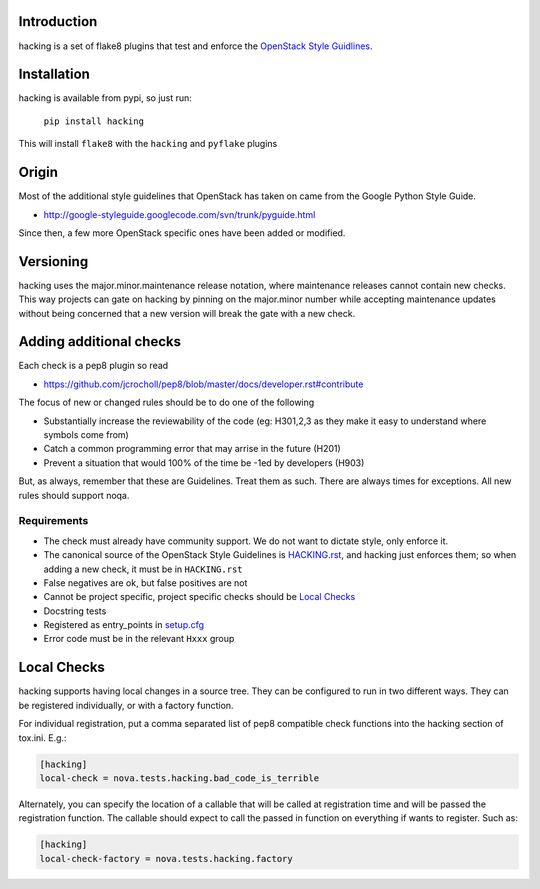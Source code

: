Introduction
============

hacking is a set of flake8 plugins that test and enforce the `OpenStack
Style Guidlines <http://docs.openstack.org/developer/hacking>`_.

Installation
============

hacking is available from pypi, so just run:

  ``pip install hacking``

This will install ``flake8`` with the ``hacking`` and ``pyflake`` plugins

Origin
======

Most of the additional style guidelines that OpenStack has taken on came from
the Google Python Style Guide.

- http://google-styleguide.googlecode.com/svn/trunk/pyguide.html

Since then, a few more OpenStack specific ones have been added or modified.


Versioning
==========

hacking uses the major.minor.maintenance release notation, where maintenance
releases cannot contain new checks.  This way projects can gate on hacking
by pinning on the major.minor number while accepting maintenance updates
without being concerned that a new version will break the gate with a new
check.


Adding additional checks
========================

Each check is a pep8 plugin so read

- https://github.com/jcrocholl/pep8/blob/master/docs/developer.rst#contribute

The focus of new or changed rules should be to do one of the following

- Substantially increase the reviewability of the code (eg: H301,2,3
  as they make it easy to understand where symbols come from)
- Catch a common programming error that may arrise in the future (H201)
- Prevent a situation that would 100% of the time be -1ed by
  developers (H903)

But, as always, remember that these are Guidelines. Treat them as
such. There are always times for exceptions. All new rules should
support noqa.


Requirements
------------
- The check must already have community support. We do not want to dictate style, only enforce it.
- The canonical source of the OpenStack Style Guidelines is
  `HACKING.rst
  <http://docs.openstack.org/developer/hacking>`_, and hacking just enforces
  them; so when adding a new check, it must be in ``HACKING.rst``
- False negatives are ok, but false positives are not
- Cannot be project specific, project specific checks should be `Local Checks`_
- Docstring tests
- Registered as entry_points in `setup.cfg <setup.cfg>`_
- Error code must be in the relevant ``Hxxx`` group


Local Checks
============

hacking supports having local changes in a source tree. They can be configured
to run in two different ways. They can be registered individually, or with
a factory function.

For individual registration, put a comma separated list of pep8 compatible
check functions into the hacking section of tox.ini. E.g.:

.. code-block:: ini

  [hacking]
  local-check = nova.tests.hacking.bad_code_is_terrible

Alternately, you can specify the location of a callable that will be called
at registration time and will be passed the registration function. The callable
should expect to call the passed in function on everything if wants to
register. Such as:

.. code-block:: ini

  [hacking]
  local-check-factory = nova.tests.hacking.factory
